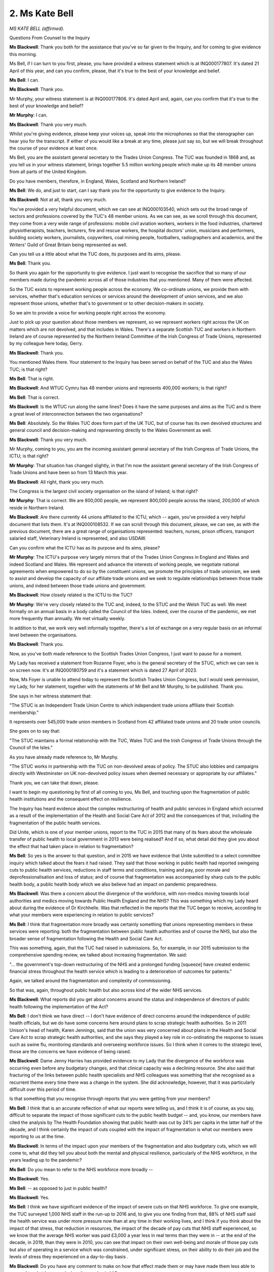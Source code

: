 2. Ms Kate Bell
===============

*MS KATE BELL (affirmed).*

Questions From Counsel to the Inquiry

**Ms Blackwell**: Thank you both for the assistance that you've so far given to the Inquiry, and for coming to give evidence this morning.

Ms Bell, if I can turn to you first, please, you have provided a witness statement which is at INQ000177807. It's dated 21 April of this year, and can you confirm, please, that it's true to the best of your knowledge and belief.

**Ms Bell**: I can.

**Ms Blackwell**: Thank you.

Mr Murphy, your witness statement is at INQ000177806. It's dated April and, again, can you confirm that it's true to the best of your knowledge and belief?

**Mr Murphy**: I can.

**Ms Blackwell**: Thank you very much.

Whilst you're giving evidence, please keep your voices up, speak into the microphones so that the stenographer can hear you for the transcript. If either of you would like a break at any time, please just say so, but we will break throughout the course of your evidence at least once.

Ms Bell, you are the assistant general secretary to the Trades Union Congress. The TUC was founded in 1868 and, as you tell us in your witness statement, brings together 5.5 million working people which make up its 48 member unions from all parts of the United Kingdom.

Do you have members, therefore, in England, Wales, Scotland and Northern Ireland?

**Ms Bell**: We do, and just to start, can I say thank you for the opportunity to give evidence to the Inquiry.

**Ms Blackwell**: Not at all, thank you very much.

You've provided a very helpful document, which we can see at INQ000103540, which sets out the broad range of sectors and professions covered by the TUC's 48 member unions. As we can see, as we scroll through this document, they come from a very wide range of professions: mobile civil aviation workers, workers in the food industries, chartered physiotherapists, teachers, lecturers, fire and rescue workers, the hospital doctors' union, musicians and performers, building society workers, journalists, copywriters, coal mining people, footballers, radiographers and academics, and the Writers' Guild of Great Britain being represented as well.

Can you tell us a little about what the TUC does, its purposes and its aims, please.

**Ms Bell**: Thank you.

So thank you again for the opportunity to give evidence. I just want to recognise the sacrifice that so many of our members made during the pandemic across all of those industries that you mentioned. Many of them were affected.

So the TUC exists to represent working people across the economy. We co-ordinate unions, we provide them with services, whether that's education services or services around the development of union services, and we also represent those unions, whether that's to government or to other decision-makers in society.

So we aim to provide a voice for working people right across the economy.

Just to pick up your question about those members we represent, so we represent workers right across the UK on matters which are not devolved, and that includes in Wales. There's a separate Scottish TUC and workers in Northern Ireland are of course represented by the Northern Ireland Committee of the Irish Congress of Trade Unions, represented by my colleague here today, Gerry.

**Ms Blackwell**: Thank you.

You mentioned Wales there. Your statement to the Inquiry has been served on behalf of the TUC and also the Wales TUC; is that right?

**Ms Bell**: That is right.

**Ms Blackwell**: And WTUC Cymru has 48 member unions and represents 400,000 workers; is that right?

**Ms Bell**: That is correct.

**Ms Blackwell**: Is the WTUC run along the same lines? Does it have the same purposes and aims as the TUC and is there a great level of interconnection between the two organisations?

**Ms Bell**: Absolutely. So the Wales TUC does form part of the UK TUC, but of course has its own devolved structures and general council and decision-making and representing directly to the Wales Government as well.

**Ms Blackwell**: Thank you very much.

Mr Murphy, coming to you, you are the incoming assistant general secretary of the Irish Congress of Trade Unions, the ICTU; is that right?

**Mr Murphy**: That situation has changed slightly, in that I'm now the assistant general secretary of the Irish Congress of Trade Unions and have been so from 13 March this year.

**Ms Blackwell**: All right, thank you very much.

The Congress is the largest civil society organisation on the island of Ireland; is that right?

**Mr Murphy**: That is correct. We are 800,000 people, we represent 800,000 people across the island, 200,000 of which reside in Northern Ireland.

**Ms Blackwell**: Are there currently 44 unions affiliated to the ICTU, which -- again, you've provided a very helpful document that lists them. It's at INQ000108532. If we can scroll through this document, please, we can see, as with the previous document, there are a great range of organisations represented: teachers, nurses, prison officers, transport salaried staff, Veterinary Ireland is represented, and also USDAW.

Can you confirm what the ICTU has as its purpose and its aims, please?

**Mr Murphy**: The ICTU's purpose very largely mirrors that of the Trades Union Congress in England and Wales and indeed Scotland and Wales. We represent and advance the interests of working people, we negotiate national agreements when empowered to do so by the constituent unions, we promote the principles of trade unionism, we seek to assist and develop the capacity of our affiliate trade unions and we seek to regulate relationships between those trade unions, and indeed between those trade unions and government.

**Ms Blackwell**: How closely related is the ICTU to the TUC?

**Mr Murphy**: We're very closely related to the TUC and, indeed, to the STUC and the Welsh TUC as well. We meet formally on an annual basis in a body called the Council of the Isles. Indeed, over the course of the pandemic, we met more frequently than annually. We met virtually weekly.

In addition to that, we work very well informally together, there's a lot of exchange on a very regular basis on an informal level between the organisations.

**Ms Blackwell**: Thank you.

Now, as you've both made reference to the Scottish Trades Union Congress, I just want to pause for a moment.

My Lady has received a statement from Rozanne Foyer, who is the general secretary of the STUC, which we can see is on screen now. It's at INQ000180759 and it's a statement which is dated 27 April of 2023.

Now, Ms Foyer is unable to attend today to represent the Scottish Trades Union Congress, but I would seek permission, my Lady, for her statement, together with the statements of Mr Bell and Mr Murphy, to be published. Thank you.

She says in her witness statement that:

"The STUC is an Independent Trade Union Centre to which independent trade unions affiliate their Scottish membership."

It represents over 545,000 trade union members in Scotland from 42 affiliated trade unions and 20 trade union councils.

She goes on to say that:

"The STUC maintains a formal relationship with the TUC, Wales TUC and the Irish Congress of Trade Unions through the Council of the Isles."

As you have already made reference to, Mr Murphy.

"The STUC works in partnership with the TUC on non-devolved areas of policy. The STUC also lobbies and campaigns directly with Westminster on UK non-devolved policy issues when deemed necessary or appropriate by our affiliates."

Thank you, we can take that down, please.

I want to begin my questioning by first of all coming to you, Ms Bell, and touching upon the fragmentation of public health institutions and the consequent effect on resilience.

The Inquiry has heard evidence about the complex restructuring of health and public services in England which occurred as a result of the implementation of the Health and Social Care Act of 2012 and the consequences of that, including the fragmentation of the public health services.

Did Unite, which is one of your member unions, report to the TUC in 2015 that many of its fears about the wholesale transfer of public health to local government in 2013 were being realised? And if so, what detail did they give you about the effect that had taken place in relation to fragmentation?

**Ms Bell**: So yes is the answer to that question, and in 2015 we have evidence that Unite submitted to a select committee inquiry which talked about the fears it had raised. They said that those working in public health had reported swingeing cuts to public health services, reductions in staff terms and conditions, training and pay, poor morale and deprofessionalisation and loss of status; and of course that fragmentation was accompanied by sharp cuts to the public health body, a public health body which we also believe had an impact on pandemic preparedness.

**Ms Blackwell**: Was there a concern about the divergence of the workforce, with non-medics moving towards local authorities and medics moving towards Public Health England and the NHS? This was something which my Lady heard about during the evidence of Dr Kirchhelle. Was that reflected in the reports that the TUC began to receive, according to what your members were experiencing in relation to public services?

**Ms Bell**: I think that fragmentation more broadly was certainly something that unions representing members in these services were reporting: both the fragmentation between public health authorities and of course the NHS, but also the broader sense of fragmentation following the Health and Social Care Act.

This was something, again, that the TUC had raised in submissions. So, for example, in our 2015 submission to the comprehensive spending review, we talked about increasing fragmentation. We said:

"... the government's top-down restructuring of the NHS and a prolonged funding [squeeze] have created endemic financial stress throughout the health service which is leading to a deterioration of outcomes for patients."

Again, we talked around the fragmentation and complexity of commissioning.

So that was, again, throughout public health but also across kind of the wider NHS services.

**Ms Blackwell**: What reports did you get about concerns around the status and independence of directors of public health following the implementation of the Act?

**Ms Bell**: I don't think we have direct -- I don't have evidence of direct concerns around the independence of public health officials, but we do have some concerns here around plans to scrap strategic health authorities. So in 2011 Unison's head of health, Karen Jennings, said that the union was very concerned about plans in the Health and Social Care Act to scrap strategic health authorities, and she says they played a key role in co-ordinating the response to issues such as swine flu, monitoring standards and overseeing workforce issues. So I think when it comes to the strategic level, those are the concerns we have evidence of being raised.

**Ms Blackwell**: Dame Jenny Harries has provided evidence to my Lady that the divergence of the workforce was occurring even before any budgetary changes, and that clinical capacity was a declining resource. She also said that fracturing of the links between public health specialists and NHS colleagues was something that she recognised as a recurrent theme every time there was a change in the system. She did acknowledge, however, that it was particularly difficult over this period of time.

Is that something that you recognise through reports that you were getting from your members?

**Ms Bell**: I think that is an accurate reflection of what our reports were telling us, and I think it is of course, as you say, difficult to separate the impact of those significant cuts to the public health budget -- and, you know, our members have cited the analysis by The Health Foundation showing that public health was cut by 24% per capita in the latter half of the decade, and I think certainly the impact of cuts coupled with the impact of fragmentation is what our members were reporting to us at the time.

**Ms Blackwell**: In terms of the impact upon your members of the fragmentation and also budgetary cuts, which we will come to, what did they tell you about both the mental and physical resilience, particularly of the NHS workforce, in the years leading up to the pandemic?

**Ms Bell**: Do you mean to refer to the NHS workforce more broadly --

**Ms Blackwell**: Yes.

**Ms Bell**: -- as opposed to just in public health?

**Ms Blackwell**: Yes.

**Ms Bell**: I think we have significant evidence of the impact of severe cuts on that NHS workforce. To give one example, the TUC surveyed 1,000 NHS staff in the run-up to 2016 and, to give you one finding from that, 88% of NHS staff said the health service was under more pressure now than at any time in their working lives, and I think if you think about the impact of that stress, that reduction in resources, the impact of the decade of pay cuts that NHS staff experienced, so we know that the average NHS worker was paid £3,000 a year less in real terms than they were in -- at the end of the decade, in 2019, than they were in 2010, you can see that impact on their own well-being and morale of those pay cuts but also of operating in a service which was constrained, under significant stress, on their ability to do their job and the levels of stress they experienced on a day-to-day basis .

**Ms Blackwell**: Do you have any comment to make on how that effect made them or may have made them less able to respond to what happened when the pandemic hit?

**Ms Bell**: I think, you know, there is clear evidence of the workforce shortages on the ability to respond. I think, you know, even in 2019, Unison was saying half of NHS workers on the frontline of patient care say there are not enough staff on their shift to ensure patients are treated safely and with compassion, and I think you can see those impacts going through to the pandemic.

In our written evidence I think we raise issues around workforce shortages being identified as a critical barrier to increasing NHS capacity during the pandemic, for example, to staff the NHS -- the Nightingale hospitals. And I think we also talk about work-related burn-out in that experience, additional pressures brought by Covid-19 -- you know, lack of ability to rest -- and those severe workforce shortages. Vacancy levels in the NHS had doubled during the period between 2010 and 2019 running up to the pandemic.

So I think we had a situation where NHS staff were already under significant pressure as we went into the pandemic. The lack of resilience for those staff, both in terms of their personal well-being but in terms of the capacity of the service, really was highlighted during the pandemic itself, and of course we continue to see those NHS staff under significant pressure today.

**Ms Blackwell**: Well, let me ask you about the resilience of the NHS and hospitals in particular going into the pandemic, because the Inquiry heard last Thursday from Nigel Edwards of The Nuffield Trust, and he told my Lady that the UK has traditionally run with very low margins of spare capacity, and that in the years leading up to the pandemic, the number of beds in the NHS remained static whilst the population grew and aged, and he also said that, in terms of demand, that grew by 2% a year whilst the beds remained static, and the number of nurses went up by 0.2% over that period, which meant that hospital systems were highly constrained.

Does that accord with the information that you have received?

**Ms Bell**: Absolutely. I think, you know, the Inquiry has heard widespread evidence about the impact of austerity on the health service, and I think it's important to note that the TUC was warning about this continuously throughout this period.

In 2016, we published a joint report with the NHS Support Federation, which was called NHS Safety: Warnings from All Sides, and that set out an unprecedented series of warnings raising the alarm about pressures on the NHS. That was from a wide range of organisations, and it talked about how it was common for health organisations to report that staffing was below safe levels and that low levels of funding increase from the government were leading to, I quote "short-term fixes that ultimately ... increase the cost of healthcare". That report brought together evidence from a wide range of organisations. Our own member unions reporting those significant pressures, but also professional organisations, The Nuffield Foundation -- I think, from memory, The King's Fund were also included in that.

So I think there was very clear evidence that the NHS was under pressure in terms of its capacity, in terms of, as you said, bed space, but also in terms of staffing levels, and this was having a significant impact on the ability to cope with additional shocks.

**Ms Blackwell**: You say at paragraph 41 of your witness statement that the TUC in their 2018 autumn budget submission referenced the latest quarterly monitoring report from The King's Fund, which stated that:

"... 'there is simply not enough capacity in hospitals to cope with rising demands for both emergency and planned care', with 4.2 million patients on waiting lists today [that's as at 2018] compared with around 2.5 million in 2010."

But it wasn't just the amount of staff and capacity, wasn't it also the fact that there was an increasing amount of temporary staff? In that, I think we heard from Nigel Edwards last week that there were growing demands but there were many more people being employed on temporary contracts.

What effect does that have in terms of the workforce being able to respond to emergencies and an increasing level of demand?

**Ms Bell**: Well, we know kind of across the whole workforce, not just in the NHS, that the use of temporary staff can add to additional pressures. Of course those staff will need extra time to familiarise themselves with ways of working within the health service, with their colleagues, and have the understanding and trust that obviously builds up when you have been working with people over a long period of time.

I think just to give you a bit more of the evidence from that survey of NHS staff I referred to previously, they found that 69% of NHS workers said reductions in staffing and resources were putting patient care at risk, and I think that again relates to that big vacancy level, basically, that you were seeing, that doubling in vacancies, some of that being plugged by temporary staff, but that really -- you know, health workers reporting time and time again that this was something that was not only making their jobs more difficult but putting patient care and safety at risk.

**Ms Blackwell**: Moving over to Wales, please, what were the key challenges faced by NHS Wales leading up to the pandemic? I'm thinking in particular in relation to funding and capacity.

**Ms Bell**: So, as with the rest of the UK, ten years of austerity did have a damaging effect on public services in Wales, and the Wales TUC set out in 2019 some of the impacts of that.

At that point the Welsh Government's block grant was around 5% lower in real terms than in 2010/11 and, to respond specifically on the NHS, that meant you had 6,000 fewer people working in the NHS at that time.

Obviously the Welsh Government did have the opportunity to make some different choices, we know that social care had some more protection during that period, and the Welsh Government did not impose the Health and Social Care Act; and I think in the evidence from the NHS Confederation you see a little bit around the impacts of that on kind of the ability to co-ordinate, but we did have those very significant reduction in the Wales NHS, those big staffing reductions and similar kind of reports of staff shortages being reported there.

**Ms Blackwell**: Thank you.

Mr Murphy, I want to come to you now, please, and ask you about health spending in Northern Ireland in the ten years running up to the onset of the pandemic.

What do you say about the level of spending and how that might have affected workforce capacity and also surge capacity within the health organisations?

**Mr Murphy**: Before I answer that, can I just say that our experience overall very much reflects that which my colleague is after reporting for England and Wales.

**Ms Blackwell**: Thank you.

**Mr Murphy**: In terms of health spending over that period, the per capita spend compared to England and Wales in Northern Ireland over the period was 11 -- almost 11% lower than the spend in England and Wales over the same period. It was 5% lower than the spend in Scotland.

The consequences in terms of capacity are very much as has been previously described.

The impacts -- at a strategic level health and social care remained within the ambit of the Department of Health, so we didn't have that particular piece of fragmentation. But what did happen was that the health and social care was outsourced to private contractors, to provide, which did cause fragmentation to occur, as unfortunately we saw, you know, later on.

The impacts fall, I think, in two areas. There was the direct impact of that decade of austerity, if you like, on public health. So by the middle of the decade, for example, in 2016, we already had 400,000 people on waiting lists. That was in 2016. That number has increased subsequently.

We had large numbers of workers, for example, employed in the health and social care sector who were earning less than the real living wage. In 2020 that figure was still 55%.

So the -- I suppose, without repeating all of what my colleague has said here, the impacts, I think it's not understatement to say, were pretty negative.

**Ms Blackwell**: One event, significant event, of 2016 was the publication of the Bengoa report, about which my Lady has heard, which stated at paragraph 22 that the:

"Health and social care systems in Northern Ireland and in other jurisdictions, are reporting severe difficulties in recruiting and retaining staff. There is a growing doomsday scenario of not having enough GPs, hospital consultants and junior doctors, nurses, Allied Health Professionals, and social care staff that will inevitably lead to people not receiving the care they need."

It also went on to say:

"In recent years there have also been stark increases in costs associated with the locum and agency staff to provide a safe service where it is not possible to recruit to permanent positions."

Again, is that something which you recognise, that there was a difficulty in Northern Ireland in recruiting permanent positions which meant that locum staff had to fit in?

**Mr Murphy**: Absolutely. Of course, yes, I do recognise it very much indeed. That issue, and the issue of provision of services and, you know, appropriate levels of staffing and safe staffing levels continue to be issued to this very day.

We began in 2010 as a Congress -- the Irish Congress of Trade Unions, in 2010 -- a campaign around jobs and services, we moved on with the second campaign in 2018 around the same issues, and we're currently on the third iteration of a campaign around jobs, services and funding.

In between times we consulted and, you know, made submissions on a number of programmes for government on the same subject. We currently have two -- a brand new acute hospital in Enniskillen with an ability to fill posts.

This -- you know, this is reflective also of the experience in England and Wales. Unite, for example, brought this to the attention of the British Government in 2011 in a submission they made. Unison, indeed, brought it to the attention of the Northern Ireland Executive in 2016 in a submission which they made, and, as I've already pointed out, we have been doing it as a Congress continuously really for a decade. So huge impacts again.

**Ms Blackwell**: One of the issues as my Lady has heard about from several witnesses that pertained and continues to persist is the lack of ministerial oversight from time to time.

Robin Swann told my Lady that the lack of an Executive between 2017 and 2020 had an adverse effect on the preparation of the health and social care system because it contributed greatly to inadequate staffing levels at the time, and key decisions couldn't be taken around those issues in the lack of any ministerial presence and oversight.

When he gave evidence, Mr Swann said that he was of the view that Stormont had let the NHS in Northern Ireland down because it hadn't looked after health and social care services as well as it could, and that vital services were underfunded, that short-term decisions were preferred over long-term planning, and that difficult choices were ducked.

Do you agree with the description that he gave to the Inquiry about how things were left to drift, if I can put it in that way, in the absence of any ministerial oversight?

**Mr Murphy**: I entirely agree with him, and I think we should all be very grateful to Robin Swann, not only for the work that he undertook over the course of the pandemic but for his frankness to this Inquiry.

It's particularly disappointing given that Rafael Bengoa had produced what was at that point the third iteration -- or the third reporting on the inadequacies of the existing health and social care system in Northern Ireland. And compounding that, the minister at the time, Michelle O'Neill, had produced a report which had achieved something pretty unique in Northern Ireland circumstances insofar as everybody was bought in, so five political parties and the trade union movement generally all bought into the plan which had been brought forward. Then on -- in January of 2017 the Executive collapses and it's not possible to enact any of that.

So I would agree with the thrust of your question, yes.

**Ms Blackwell**: All right, thank you.

Professor Sir Michael McBride also gave evidence to the Inquiry. He told my Lady that the health service in 2020 was not as resilient as it had been back in 2009, for a number of reasons, there were several contributing factors to the increased lack of resilience.

How resilient do you consider the NHS in Northern Ireland was going into the pandemic?

**Mr Murphy**: Going into the pandemic, it had already been on the receiving end, as indeed had the entire public service, of ten years of austerity. You know, that had saw, for example, over that period the recurrent budget fall by £177 million or 1.6%.

Given that health inflation is generally accepted to run at approximately 6% per annum, you don't have to be a genius to work out that, you know, there have got to be negative consequences.

So it wasn't in a particularly good place, I believe, and the evidence would suggest that, indeed the evidence this Inquiry has heard would suggest that further.

So it wasn't in a good place. That's pretty evident and Rafael Bengoa references it in his report in terms of political -- or, sorry, medical health and social care inequalities. So it was pretty clear that, you know, those who were less well off were ... the actual reference point I think Bengoa uses is hospital admissions, so those from less well off areas, their hospital admissions were considerably more than those from more prosperous areas, shall we say. But that was manifested not only in that it was premature death, suicide rates, all sorts of negative indicators.

**Ms Blackwell**: Thank you.

I'm just going to pause for a moment and move over to Scotland to see what Ms Foyer's witness statement says on these subjects. It's at INQ000180759. We can see, if we read from paragraph 13, that:

"At the start of the pandemic Scotland's health, social care, local authorities and other key public services were already struggling. Staffing levels had been cut across devolved public services including the civil service, other public bodies, colleges, local government and schools. The UK Government's austerity programme slashed government spending across departments and reduced the Scottish Government budget year on year.

"14. Scottish Government spending decisions had also consulted in cuts to local authority budgets at a higher rate than the reduction to the Scottish Government budget. COSLA [that's the Convention of Scottish Local Authorities] represents local authorities across Scotland and reported in Fair Funding for Essential Services:

"'In the last 5 years, the Scottish budget has reduced in real terms by 0.4%. Local government budgets have reduced 10 times that much by 4%.'

"15. In the same publication, COSLA reported that:

"'The workforce had fallen by 15,000 in the last 5 years' and warned 'there is no room left for manoeuvre.'

"16. This evidence aligns with reports by Unison Scotland who conducted a series of surveys of members working in local government which showed the impact of the budget levels on services and workers. Unison Scotland represents over 150,000 members and is the largest union in local government in Scotland. Unison reported that:

"'cuts to staffing and increased workloads are placing enormous strain on staff. The majority of members report that their workload is growing and that they are working long unpaid hours and skipping breaks to try and maintain a quality service ... [Morale] is very low, staff feel undervalued and exhausted by the efforts they put in to maintain services. The loss of business support staff means that many spend time on admin tasks when they should be focusing on other parts of their jobs which would provide a better service to the public. Salami slicing of services avoids headlines but the long years of austerity are having a severe impact on our services and the staff trying to deliver them with limited resources'."

Thank you.

Were the concerns in relation to what we have seen in NHS services also reflected in the social care sector?

I'll come to you first, Ms Bell.

Thank you, we can take that down, please.

**Ms Bell**: Absolutely, and I think, you know, we've been long referring to a crisis in social care, and that happened significantly before the pandemic. To give you one example, in 2016, GMB, a union which represents a large number of social care workers, presented a special report to their congress that talked about campaigning to prevent the collapse of social care, and that stated:

"The adult social care sector is under unprecedented strain and it is care workers and service users that are bearing the brunt of disastrous and wholly unacceptable trends in the way that care is funded, commissioned and provided."

I'm a member of the government's Low Pay Commission that hears evidence from social care employers and workers every year, and every year since 2017, at the point at which I became a member of that commission, we have heard both from employers within the social care sector and from workers themselves that the sector is in crisis, that terms and conditions are particularly poor.

To give you some specifics on the terms and conditions for the social care workforce, so that GMB report, using data from April 2015, found that a quarter of all care home staff were earning less than £7 an hour, and that's at a time when the national minimum wage was £6.50, so a very, very low paid workforce. Turnover rates across the whole sector were 25%, 30% for care workers, and a quarter of those workers, as is still the case today unfortunately, were on zero hours contracts. So an underpaid, insecure workforce and one coping with significant funding pressures.

**Ms Blackwell**: Thank you.

The Inquiry will hear this afternoon from Dr Jennifer Dixon of The Health Foundation. She has provided a witness statement which sets out the fact that, as the pandemic emerged, England's system of adult social care was underfunded and understaffed and that, when adjusted for an ageing population, funding per person fell by around 12% in real terms between 2010/11 and 2018/19.

She goes on to say that despite rising needs, fewer people were receiving support from local authorities over that period, and that workforce shortages were estimated at approximately 120,000, and that many care homes relied on agency staff working across multiple sites.

She describes that the organisation and delivery of social care in England was complex and fragmented.

Does that description sit alongside what you have received from your members?

**Ms Bell**: Absolutely. I think you have that combination of factors: the sharp cuts in funding to local authorities, which have been described in our witness statement and of course throughout the Inquiry, affecting the funding of social care; the fragmentation, so I think the National Audit Office found in 2020 there were 14,800 registered organisations providing care across 25,800 locations, so a hugely fragmented and diverse sector; and one which was not able to and was not paying its staff adequately or giving them the decent terms and conditions they needed.

I think one other impact of that I'd like to bring out in this evidence, if that's okay, is not just the impact of that insecure work, which, as the evidence you've heard from Professors Marmot and Bambra, is a key determinant of health, so impact of that insecure work on the care workforce, but also their lack of decent sick pay. So our evidence shows that those on zero hours contracts, again a quarter of the social care workforce on zero hours contracts, are much less likely to have access to decent sick pay. So around a third of those on zero hours contracts don't earn enough to qualify for sick pay when they fall sick.

We also had evidence throughout the pandemic, again highlighted by GMB, that many workers in the social care sector were not receiving contractual sick pay, so they were simply receiving the statutory minimum, and we have some evidence from Unison that when care workers asked for access to full sick pay funded by the government's infection control fund, they were told, for example -- this is a quote from an employer writing to a social care worker:

"The law states it's not compulsory to pay it [that's full pay for self-isolation]. These are not my decisions. It's head office that decides it all."

**Lady Hallett**: I'm sorry, we're moving on now, we're going way beyond the scope of Module 1.

**Ms Blackwell**: My Lady, I was just about to invite Ms Bell to bring herself back to the period of time that Module 1 is concerned with.

I would, though, like to ask you about planning within the care home sector for infection prevention and control.

Before the pandemic hit, but accepting that some of the evidence that you will rely on has come to you since the pandemic hit, what level of planning and preparation have you come to understand was taking place within care homes in terms of infection control?

**Ms Bell**: So we do not have evidence from unions that that planning was taking place, and I think, you know, it's been heard throughout the Inquiry that, following Exercise Cygnus, recommendations around pandemic preparedness within the social care system were not acted on, and I think we see this as a sign of the Cinderella status of the social care sector, that it had been underfunded and ignored throughout.

I thought it was very striking the evidence that was heard from Emma Reed showing that the Department for Health and Social Care had not prioritised plans prior the pandemic to augment adult social care and community care during the pandemic; and of course when the pandemic hit, recognising that this is outside the scope of this Inquiry, efforts to source PPE for staff working in social care homes were very difficult, and we saw some of the devastating consequences of that for staff and patients.

**Ms Blackwell**: Is there anything that you would like to add in terms of the information that has come to you about the social care system in Wales, and in particular on any pandemic planning that was present or that should perhaps have been increased in terms of social care in Wales?

**Ms Bell**: I don't have the evidence in front of me on Wales right now.

**Ms Blackwell**: All right.

Coming to you, Mr Murphy, is there anything that you would like to add in terms of what was happening in Northern Ireland and were they facing similar issues?

**Mr Murphy**: The issues were virtually exactly the same. The low pay, the high turnover in staff, insecure work, and that sick pay issue was an issue as well, equally. So, as became clear as the pandemic unfolded, there was no planning or provision in respect, it would appear, to inspection of care home -- in the health and social care sector in particular in respect to care homes.

If I can just say, in another reflection of, you know, the impact of austerity, the Health and Safety Executive Northern Ireland would appear to have been badly under-resourced when it came to looking at and assessing risks going forward, although care homes particularly are -- specifically weren't their concern. But across the broader industrial employment landscape, the fact indeed that the Health and Safety Executive, even though it's allowed under statute to have three trade union representatives on its board, had none, meant that it was devoid of any vital evidence and intelligence which may have been possible for a workplace representative to provide to it.

**Ms Blackwell**: Is there anything that you would like to add in terms of infection control and prevention and how that was being manifested within the care sector in Northern Ireland, in the run-up to the pandemic?

**Mr Murphy**: I have no evidence to offer in respect to that. I simply don't have -- we have nothing from our trade -- from our affiliated trade unions and nothing from our interactions with the Northern Ireland Executive at that time either.

**Ms Blackwell**: All right.

Well, I'm going to return to Scotland momentarily, and ask that we look again at Ms Foyer's witness statement, in relation to which she says:

"In 2019 the Fair Work Convention published their report on social care in Scotland, 'Fair work in Scotland's Social Care Sector'. The report outlined the main challenges in social care including the undervaluing of social care work, low pay and problems with recruitment and retention. The report reflected on the impact of austerity on the sector:

"'It is widely accepted that the social care sector is facing severe challenges due to austerity. It is also working to meet the needs of an ageing population that is living longer, but with more complex needs. Evidence taken by the social care working group was that 200,000 people receive adult social care services annually, with 100,000 people receiving half of the total health and social care budget: most are accessing many different aspects of the health and social care system'.

"19. Further the report detailed the complexities in the mixed market economy of social care, the changed role of local authorities in delivering care and the challenges in commissioning and procurement where both voluntary and private providers reported budget pressures due to procurement processes. These factors led to a variety of challenges including a 'disconnect between strategic planning, service commissioning and procurement approaches' and a system that 'creates and relies upon competition has, according to some stakeholders, accelerated a "race to the bottom" as providers compete to win contracts'."

All right, thank you, we can take that down.

I want to move on to touch upon information that has come to your attention about gaps in PPE planning.

Ms Bell, the Inquiry has heard evidence about the pandemic stockpile and PPE will be the subject of more detailed analysis in a later module, but you deal in your witness statement with the lack of planning for PPE across sectors other than health and social care, and I would like to deal with that, please.

In particular, you touch upon the need for PPE amongst Royal Mail staff and the fact that several workers made contact to say that the planning for PPE in relation to that sector was substandard.

What do you have to tell the Inquiry about your information in relation to that regard?

**Ms Bell**: So our kind of evidence on the lack of planning for PPE beyond the healthcare sector is really evidenced by the experience during the pandemic. So we can't say -- it's difficult to talk about the absence of something.

**Ms Blackwell**: Yes.

**Ms Bell**: But the evidence we have from during the pandemic suggests that there was a lack of planning across other sectors. So, as you mentioned, our witness statement sets out the Communication Workers Union.

**Ms Blackwell**: Yes.

**Ms Bell**: They were receiving numerous accounts from Royal Mail staff that sourcing PPE was next to impossible, and of course they'd been designated as key workers who needed to continue working during the pandemic.

We also had evidence from the Prison Officers' Association. In March 2020, they warned their members that the Prison Service was planning to ration supplies --

**Ms Blackwell**: Well, we --

**Ms Bell**: Is that straying in --

**Ms Blackwell**: We're straying in.

All that really you can assist my Lady with in this module is information that has come to your attention about the lack of planning. If we're straying into Module 2, then I think we need to leave that until that module begins.

Is there anything that you would like to add, Mr Murphy?

**Mr Murphy**: Apart from the fact that we weren't consulted at any time about planning or PPE, the provision of PPE in the run-up to the pandemic.

**Ms Blackwell**: All right. I think it's right to say that in her witness statement Ms Foyer confirms that the Scottish TUC received reports from trade unions at a very early stage in the pandemic about lack of planning of PPE. So that appears to be a general theme across all the nations. All right.

I want to now turn to the extent of the engagement between the government and various trade unions with respect to civil contingency planning. So I'm going to come to you first, Ms Bell, to see, from information which you have received from your members, to what extent did the government seek the views or draw on the expertise of your organisations, the TUC and the Welsh TUC, or indeed individually some of your members.

What information can you give my Lady about that?

**Ms Bell**: So to the best of our knowledge there was no consultation or attempt to engage with trade unions or the TUC regarding civil contingency planning.

**Ms Blackwell**: At all?

**Ms Bell**: Not as far as we're aware of.

**Ms Blackwell**: Mr Murphy, what's your experience in that regard?

**Mr Murphy**: My experience unfortunately is exactly the same as that of my colleague. There was no attempt to engage as far as we are aware, no attempt to engage at Irish Congress of Trade Unions level or with individual trade unions.

**Ms Blackwell**: All right.

Returning to you, Ms Bell, what, first of all, could the TUC have provided to the government by way of advice and assistance in relation to civil contingency planning?

**Ms Bell**: I think we could have brought the voice of our workforce, who of course hold considerable expertise across the areas which are covered by that civil contingency planning. So of course we represent workers in the key sectors which are involved, and I think -- you know, hindsight is a wonderful thing but I hope we would have been able to bring their expertise to bear on some of the issues we've been talking about today: so, the pressures that those staff were already under, and perhaps their lack of capacity to respond to another emergency; I hope that we would have been able to raise the fact that those workers -- workers beyond the health sector were likely to face an impact, recognising that healthcare workers travel to work, need to use community services; and to recognise the interrelationships between those workers, which is of course a core issue of the TUC.

And I think, you know, our experience is that the process of dialogue with the workforce, as is common in many other areas of public life, is one that normally reveals issues and the expertise of the workers on the frontline, and we hope that we would have been able to provide some of that insight and information.

**Ms Blackwell**: All right.

And Mr Murphy?

**Mr Murphy**: Very much the same, and I think what I probably could add would be intelligence to that as well. I think it might have been extremely helpful to the Northern Ireland Executive to have had the insight from people on the ground, you know, who were providing the services directly. And I don't mean those managing, I mean, you know, at a level -- at levels below that. It would have been extremely helpful -- for example, you -- PPE was mentioned earlier, I think it would have -- the absence of PPE would have become apparent much quicker had the actual workforce been involved in the preparing for the pandemic.

**Ms Blackwell**: In terms of future preparedness, to what extent, Ms Bell, have things improved up until today's date in terms of consultation with the government and the TUC? Or what do you suggest might take place from today going forwards, and does the TUC recommend any particular areas in relation to which the government might reach out to you?

**Ms Bell**: Certainly. So I think to start with that point about consultation and dialogue, we think that the process of social dialogue and regular consultation with trade unions should be a key part of how government does business normally, and that should include the process of planning for future emergencies, and we hope that the experience of our members throughout this pandemic, terrible experience for many of them, might be used to learn future lessons.

In terms of some of the lessons that we might bring to bear during that period, if I can go on to that, I guess the impact of cuts to funding on resilience, the impact on staff morale, resilience, their health, their mental health and their ability to respond to an emergency; the impact of a decade of cuts on those services we think is something they would bring to bear.

**Ms Blackwell**: All right, but in terms of a joined-up, perhaps more formal level of contact between the TUC and the government, is that something that you can see working?

**Ms Bell**: Absolutely. So there are some, still, social dialogue institutions within the UK where we have that formal process. I mentioned the Low Pay Commission. There are -- there is a health workforce forum which could provide one opportunity to do that. There may be other workforce forums, but we would imagine at the national level there should be a structured process of dialogue with unions and employers.

**Ms Blackwell**: Can you explain to us how the workforce forums are set up and how the government might be involved in that?

**Ms Bell**: So normally that would be a situation where the government meets on a regular basis with representatives of the trade unions. The TUC would normally suggest which unions might, you know, represent workers within the sector that's of particular relevance, and I guess the key points are regular meetings, a spirit of openness and collaboration, and a clear process for how government and unions themselves will act on those findings.

So that's the key -- the key system of a kind of process of social dialogue that we would want to see in the context of emergency planning as well.

**Ms Blackwell**: I think you've described how those forums are beneficial in other areas that the TUC looks at on behalf of its members. Is this something which is difficult to organise? Is it something which the TUC could assist to facilitate?

**Ms Bell**: I don't think it's difficult to organise but the TUC exists, you know, to provide that kind of representative and that mediating function between government and unions, and, you know, it's absolutely our job and something we're very willing to do, to provide that forum to ensure there is access to representatives of the workforce.

**Ms Blackwell**: Is there anything to suggest that your members would not be prepared to engage in workforce forums of that nature?

**Ms Bell**: No.

**Ms Blackwell**: No, all right.

Coming to you, Mr Murphy, do you agree with Ms Bell's suggestions, and is there anything in addition to that that you foresee as being beneficial in connecting the government to your organisation in terms of future civil contingencies planning?

**Mr Murphy**: I absolutely agree with Ms Bell that a formal social dialogue mechanism to facilitate co-operation and joint working, if you like, between government and the trade unions is essential. Indeed, in Northern Ireland such a body was established in 2005 by the then Secretary of State, Paul Murphy. Unfortunately it didn't meet after 2016.

We campaigned and have continued to campaign pretty relentlessly on this subject. We think it would be extremely useful. It worked very well for our Welsh counterparts, it works very well for our Scottish counterparts, it works very well across mainland Europe in various countries, and we think it would work perfectly well for us.

There was a glimpse of how it might work at the very beginning -- and I'm hopefully not straying into Module 2 -- at the beginning of the pandemic, with the establishment of the Northern Ireland Engagement Forum, which was able in two weeks -- two weeks -- to produce two very important documents which then became the bedrock of the Northern Ireland Executive response in terms of workers and workforce.

**Ms Blackwell**: Yes.

**Mr Murphy**: So there is examples of how it could work.

**Ms Blackwell**: All right, thank you very much.

My Lady, I'm being invited to take a short break at this stage. I appreciate it's slightly earlier than we would normally do so, but may we have our mid-morning break now, please.

**Lady Hallett**: So when you said short break, you're talking about the usual break?

**Ms Blackwell**: Yes, please.

**Lady Hallett**: All right. 11.45, please.

**Ms Blackwell**: Thank you.

*(11.30 am)*

*(A short break)*

*(11.45 am)*

**Lady Hallett**: Ms Blackwell.

**Ms Blackwell**: Thank you, my Lady.

Just before the break, we spoke about ways in which the government can connect with your organisations, both in terms of the TUC and in terms of the individual organisations that make up your membership, and we discussed the possibility of workforce forums.

The Inquiry heard on Thursday of last week from Melanie Field of the Equality and Human Rights Commission, who confirmed that, in her experience, during a crisis was not the best time to try and get everything right and have systems in place, and mechanisms, and indeed relationships, which can be used to connect and engage one with the other.

What other areas or procedures exist for there to be the provision of information from the TUC and your organisations to the government on issues of civil contingency planning, and is there anything in place at the moment that can be adapted in order to assist in matters of civil emergency, or are there any additional procedures that you think should be considered to make sure that there is a close connection between the government and the TUC and your member organisations?

**Ms Bell**: To the best of my awareness, there are no procedures around civil contingency planning in particular. There may be some around the fire service and the ambulance service, but I don't have details of those now.

I think the normal ways in which government engages with us are through a formal process of consultation --

**Ms Blackwell**: Yes.

**Ms Bell**: -- where they will ask us to provide written evidence, perhaps to come to some meetings. But, in our experience, the best way to have continued and effective engagement is through the establishment of dedicated forums where the ability to not just provide information but to build relationships of trust and confidence can also be put in place.

**Ms Blackwell**: I think before the break you also suggested that another way in which the TUC could assist is telegraphing to the government the particular organisations that might be important in certain respects of civil contingency planning. Is that something that exists in other areas of the TUC's work, and do you find that to be an effective use of the TUC's time and energy?

**Ms Bell**: Absolutely. So the TUC will often play a convening role, and I think, you know, the purpose and one of the benefits of having a peak level organisation of unions is that we do have that cross-economy view: we understand how transport workers may relate to health workers, or the particular needs of aviation workers with respect to emergency planning. And I think we're very willing -- you know, we exist to play that convening role and that's something we've done before and are very happy to do again.

**Ms Blackwell**: Thank you.

Mr Murphy, is there anything that you would like to add?

**Mr Murphy**: Just to say I agree again with what Kate's after describing there. We, in Northern Ireland, had an opportunity, I believe, with the 2016 programme for government, which, as I referenced earlier, you know, was built around co-design, co-production, but an explicit statement of outcomes. I think if and when we see a return to government in Northern Ireland, if that pathway was maintained with those principles in place, that would be extremely helpful. But we still need the formal mechanism to facilitate social dialogue between not only the trade union movement and the Northern Ireland Executive, but also broader civic society and indeed the employers.

So those two things -- and of course it would be essential that adequate funding would be put in place to facilitate that. We're not going to be able to achieve any of that if we continue to pursue this failed doctrine of -- sorry, that's straying into politics here, but --

**Ms Blackwell**: Well, please don't stray into politics --

**Mr Murphy**: -- if we're going to continue with austerity.

**Ms Blackwell**: -- Mr Murphy.

**Mr Murphy**: Yes.

**Ms Blackwell**: All right.

My Lady, that concludes my questioning of both of these witnesses.

My Lady has provisionally provided permission for five minutes of questioning each from Scottish Covid Bereaved and also Covid Bereaved Families for Justice Northern Ireland.

So if that still persists, may I invite Claire Mitchell King's Counsel to put her questions on behalf of Scottish Covid Bereaved first. Thank you.

**Lady Hallett**: Ms Mitchell.

Questions From Ms Mitchell KC

**Ms Mitchell**: I'm obliged.

We've heard evidence about the well-being of health workers this morning. You've talked about the additional stress that was caused by the ten years of austerity.

I want to ask you more broadly about workers perhaps with vulnerabilities, and we've heard in your evidence this morning about zero hour contracts, insecure work and the effects that they have on sick pay.

I would like to ask each of you: did the ten years of austerity pre-pandemic disproportionately affect the health of workers who had vulnerabilities, making the vulnerable more vulnerable when the pandemic arrived?

Perhaps if I can ask Mr Murphy first.

**Mr Murphy**: I think that's absolutely correct. What ten years of austerity did was it exacerbated existing inequalities right across society. So the working people, the families of working people and communities as a whole who were already suffering from economic inequality, health inequality, educational inequality, and -- you know, all of those things were exacerbated as services receded in the face of government cutbacks.

**Ms Mitchell**: Can I ask the same question to yourself, Ms Bell?

**Ms Bell**: Yes, absolutely. I think the extent of insecure work is something that had been highlighted frequently in the years in the run-up to the pandemic. You will remember the UK Government commissioned a report into the quality of work called the Taylor report, and widespread evidence was provided during the period of that work of the impact of poor quality work on people's health.

So the report states the quality of people's work is a major factor in helping people to stay healthy. That's also been highlighted in the evidence from Professor Marmot.

And I think our evidence on the extent of insecure work, well over 3 million people in some form of insecure work, shows that that has a particular impact on those already vulnerable in the labour market. So, to give you one example, our research then finding black workers twice as likely to be on zero hours contracts as white workers. So that quality of work issue exacerbating inequalities, which we know then lead to health inequalities in the wider population, which leads to reduced resilience.

**Ms Mitchell**: Thank you.

**Lady Hallett**: Thank you, Ms Mitchell.

Who is asking questions for -- Mr Fegan?

Questions From Mr Fegan

**Mr Fegan**: Yes, my Lady, Conan Fegan on behalf of the Northern Ireland team.

My questions are for more Mr Murphy and they relate to co-operation generally between the Northern Ireland Executive and the government of Ireland.

At paragraph 46 of your witness statement, Mr Murphy, you said that:

"The level of co-operation between the Executive and the government [of Ireland] was inconsistent and sporadic ..."

The first question relates to -- we've heard a bit about it this morning, about civic -- our civil dialogue, and what I would like to ask you is: do you think that the all-island civic -- or an all-island civic dialogue forum would support co-operation between the Northern Ireland Executive and the government of Ireland in addressing pandemic preparedness, and if so how?

**Mr Murphy**: Well, first of all, I do believe that an all-island civic forum would be extremely helpful or would have been extremely helpful in preparing for a pandemic. There were existing and there are indeed existing areas of co-operation in the area of health on an all-island basis, children, pancreatic cancer services -- or children's -- sorry, paediatric cancer services being one example.

There's co-operation in the area of the provision of emergency services along the border in particular, and indeed along the border again there were example -- there was a short-term experiment around the provision of services by GPs.

So that was all helpful.

The Strand 2 elements of the Good Friday Agreement provide an architecture which would allow for the building of provision on an all-island basis, all of which would have been extremely helpful.

As the pandemic unfolded, there were what we describe as sporadic attempts to align, if you like, the response in the two jurisdictions. That wasn't entirely possible: there were different stages of lockdown, there were different stages of restriction, there were different processes at play at different times, and indeed different responses to data being produced as well.

So I think the short answer to your question is yes, and the provision of such a forum would be extremely helpful and possibly one of the learnings that we may take from this.

**Mr Fegan**: Thank you, Mr Murphy.

The second question that I have relates to how trade unions across the border could co-operate, and it is: how have the trade unions in Northern Ireland and Ireland been involved in promoting co-operation on pandemic issues?

**Mr Murphy**: Pre-pandemic there wasn't any work to any significant degree in that area. Over the course of the pandemic and post-pandemic, that has improved. We are now about to see, for example, the unfolding of a very significant health project involving Unison and Fórsa, which is the second largest public service trade union in the Republic of Ireland.

So there definitely is scope for the trade unions to move into that space. It isn't possible or it wasn't possible pre-pandemic, but I think we've all learnt now that closer co-operation has to be, you know, something that we factor into how we prepare for civil emergencies, or pandemic, in the future.

**Mr Fegan**: Just to take up that theme, the final question is: how could co-operation between the Northern Ireland Executive and the government of Ireland be improved in the future, in particular regarding pandemic preparedness and response?

**Mr Murphy**: Co-operation between the government in the Republic and the Executive in Belfast is a political question. I'm not going to go there, if you'd like --

**Mr Fegan**: You're declining, then, Mr Murphy?

**Mr Murphy**: But from a trade union point of view, I think the social dialogue mechanism that I referred to earlier is well established in the Republic of Ireland through the LEEF process. So I think we could borrow from them in that respect, and apply in the north, and that would, I think, greatly assist not only with the work of the trade union movement but would allow for increased levels of working across the economy as a whole.

**Mr Fegan**: Thank you, Mr Murphy, and thank you, my Lady.

**Lady Hallett**: Thank you, Mr Fegan.

**Ms Blackwell**: My Lady, that completes the evidence of Ms Bell and Mr Murphy.

**Lady Hallett**: Thank you both very much indeed for your help.

**Mr Murphy**: Thank you, my Lady.

**Ms Bell**: Thank you.

*(The witnesses withdrew)*

**Mr Keith**: My Lady, the next witness is Professor Philip Banfield of the British Medical Association council, please.

